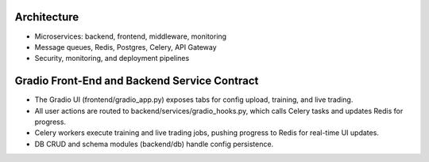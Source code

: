Architecture
============

.. image:: architecture_diagram.png
   :alt: Platform Architecture

- Microservices: backend, frontend, middleware, monitoring
- Message queues, Redis, Postgres, Celery, API Gateway
- Security, monitoring, and deployment pipelines 

Gradio Front-End and Backend Service Contract
============================================

- The Gradio UI (frontend/gradio_app.py) exposes tabs for config upload, training, and live trading.
- All user actions are routed to backend/services/gradio_hooks.py, which calls Celery tasks and updates Redis for progress.
- Celery workers execute training and live trading jobs, pushing progress to Redis for real-time UI updates.
- DB CRUD and schema modules (backend/db) handle config persistence. 